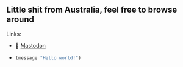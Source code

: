 ** Little shit from Australia, feel free to browse around 
**** Links: 
  - 🐘 [[https://layer8.space/web/@tauin][Mastodon]]
  
  -
      #+begin_src emacs-lisp
      (message "Hello world!")
      #+end_src

